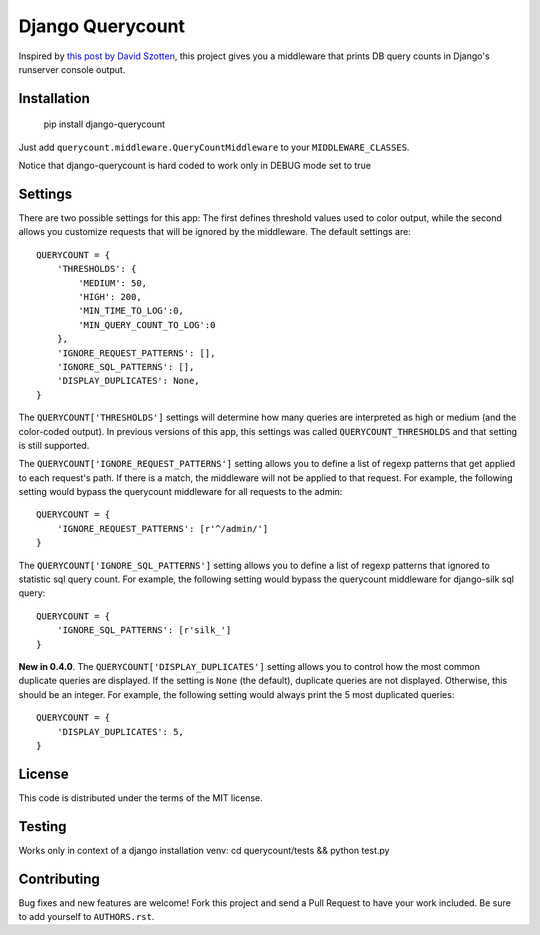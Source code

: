 Django Querycount
=================

|version| |license|

Inspired by `this post by David Szotten <http://goo.gl/UUKN0r>`_, this project
gives you a middleware that prints DB query counts in Django's runserver
console output.

|screenshot|


Installation
------------

    pip install django-querycount

Just add ``querycount.middleware.QueryCountMiddleware`` to your
``MIDDLEWARE_CLASSES``.

Notice that django-querycount is hard coded to work only in DEBUG mode set to true

Settings
--------

There are two possible settings for this app: The first defines threshold
values used to color output, while the second allows you customize requests
that will be ignored by the middleware.  The default settings are::

    QUERYCOUNT = {
        'THRESHOLDS': {
            'MEDIUM': 50,
            'HIGH': 200,
            'MIN_TIME_TO_LOG':0,
            'MIN_QUERY_COUNT_TO_LOG':0
        },
        'IGNORE_REQUEST_PATTERNS': [],
        'IGNORE_SQL_PATTERNS': [],
        'DISPLAY_DUPLICATES': None,
    }


The ``QUERYCOUNT['THRESHOLDS']`` settings will determine how many queries are
interpreted as high or medium (and the color-coded output). In previous versions
of this app, this settings was called ``QUERYCOUNT_THRESHOLDS`` and that setting
is still supported.

The ``QUERYCOUNT['IGNORE_REQUEST_PATTERNS']`` setting allows you to define a list of
regexp patterns that get applied to each request's path. If there is a match,
the middleware will not be applied to that request. For example, the following
setting would bypass the querycount middleware for all requests to the admin::

    QUERYCOUNT = {
        'IGNORE_REQUEST_PATTERNS': [r'^/admin/']
    }

The ``QUERYCOUNT['IGNORE_SQL_PATTERNS']`` setting allows you to define a list of
regexp patterns that ignored to statistic sql query count. For example, the following
setting would bypass the querycount middleware for django-silk sql query::

    QUERYCOUNT = {
        'IGNORE_SQL_PATTERNS': [r'silk_']
    }


**New in 0.4.0**. The ``QUERYCOUNT['DISPLAY_DUPLICATES']`` setting allows you
to control how the most common duplicate queries are displayed. If the setting
is ``None`` (the default), duplicate queries are not displayed. Otherwise, this
should be an integer. For example, the following setting would always print the
5 most duplicated queries::

    QUERYCOUNT = {
        'DISPLAY_DUPLICATES': 5,
    }


License
-------

This code is distributed under the terms of the MIT license.

Testing
-------

Works only in context of a django installation venv: cd querycount/tests && python test.py


Contributing
------------

Bug fixes and new features are welcome! Fork this project and send a Pull Request
to have your work included. Be sure to add yourself to ``AUTHORS.rst``.


.. |version| image:: http://img.shields.io/pypi/v/django-querycount.svg?style=flat-square
    :alt: Current Release
    :target: https://pypi.python.org/pypi/django-querycount/

.. |license| image:: http://img.shields.io/pypi/l/django-querycount.svg?style=flat-square
    :alt: License
    :target: https://pypi.python.org/pypi/django-querycount/

.. |screenshot| image:: screenshot.png
    :alt: django-querycount in action
